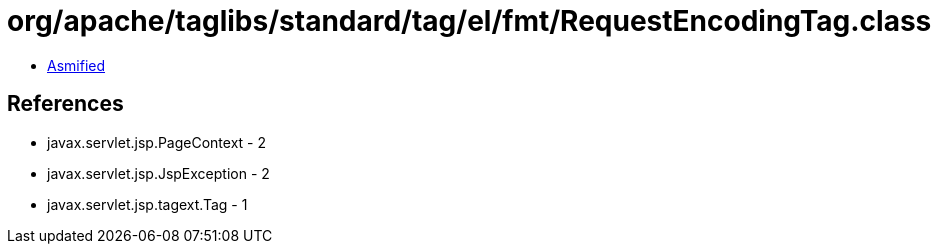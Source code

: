 = org/apache/taglibs/standard/tag/el/fmt/RequestEncodingTag.class

 - link:RequestEncodingTag-asmified.java[Asmified]

== References

 - javax.servlet.jsp.PageContext - 2
 - javax.servlet.jsp.JspException - 2
 - javax.servlet.jsp.tagext.Tag - 1
